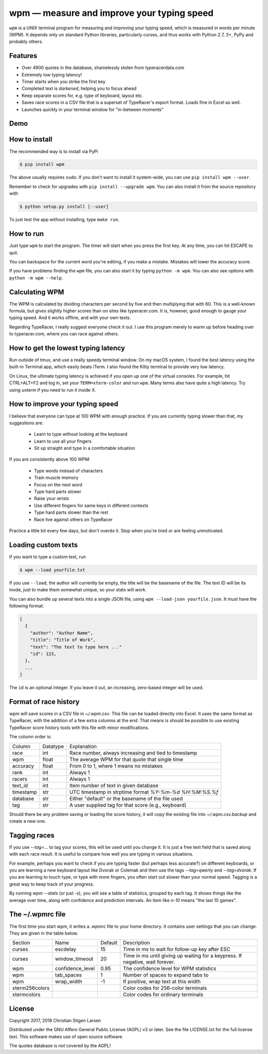 wpm — measure and improve your typing speed
===========================================
|versions| |license| |pypi|

``wpm`` is a UNIX terminal program for measuring and improving your typing
speed, which is measured in words per minute (WPM). It depends only on standard
Python libraries, particularly curses, and thus works with Python 2.7, 3+, PyPy
and probably others.

Features
--------

- Over 4900 quotes in the database, shamelessly stolen from typeracerdata.com
- Extremely low typing latency!
- Timer starts when you strike the first key
- Completed text is *darkened*, helping you to focus ahead
- Keep separate scores for, e.g. type of keyboard, layout etc.
- Saves race scores in a CSV file that is a superset of TypeRacer's export
  format. Loads fine in Excel as well.
- Launches quickly in your terminal window for "in-between moments"

Demo
----

.. image:: https://asciinema.org/a/Ipk7ft1048SEMTbXzzlOo0VUb.png
  :width: 480 px
  :height: 230 px
  :alt: Screen recording of WPM in action
  :target: https://asciinema.org/a/Ipk7ft1048SEMTbXzzlOo0VUb?size=medium&autoplay=1


How to install
--------------

The recommended way is to install via PyPi

.. code:: bash

    $ pip install wpm

The above usually requires ``sudo``. If you don't want to install it
system-wide, you can use ``pip install wpm --user``.

Remember to check for upgrades with ``pip install --upgrade wpm``. You can also
install it from the source repository with

.. code:: bash

    $ python setup.py install [--user]

To just test the app without installing, type ``make run``.

How to run
----------

Just type ``wpm`` to start the program. The timer will start when you press the
first key. At any time, you can hit ESCAPE to quit.

You can backspace for the current word you're editing, if you make a mistake.
Mistakes will lower the accuracy score.

If you have problems finding the ``wpm`` file, you can also start it by typing
``python -m wpm``. You can also see options with ``python -m wpm --help``.

Calculating WPM
---------------

The WPM is calculated by dividing characters per second by five and then
multiplying that with 60. This is a well-known formula, but gives slightly
higher scores than on sites like typeracer.com. It is, however, good enough to
gauge your typing speed. And it works offline, and with your own texts.

Regarding TypeRacer, I really suggest everyone check it out. I use this program
merely to warm up before heading over to typeracer.com, where you can race
against others.

How to get the lowest typing latency
------------------------------------

Run outside of tmux, and use a really speedy terminal window. On my macOS
system, I found the best latency using the built-in Terminal.app, which easily
beats iTerm. I also found the Kitty terminal to provide very low latency.

On Linux, the ultimate typing latency is achieved if you open up one of the
virtual consoles. For example, hit CTRL+ALT+F2 and log in, set your
``TERM=xterm-color`` and run ``wpm``. Many terms also have quite a high
latency. Try using uxterm if you need to run it inside X.

How to improve your typing speed
--------------------------------

I believe that everyone can type at 100 WPM with enough practice. If you are
currently typing slower than that, my suggestions are:

    * Learn to type without looking at the keyboard
    * Learn to use all your fingers
    * Sit up straight and type in a comfortable situation

If you are consistently above 100 WPM:

    * Type words instead of characters
    * Train muscle memory
    * Focus on the next word
    * Type hard parts slower
    * Raise your wrists
    * Use different fingers for same keys in different contexts
    * Type hard parts slower than the rest
    * Race live against others on TypeRacer

Practice a little bit every few days, but don't overdo it. Stop when you're
tired or are feeling unmotivated.

Loading custom texts
--------------------

If you want to type a custom text, run

.. code:: bash

    $ wpm --load yourfile.txt

If you use ``--load``, the author will currently be empty, the title will be
the basename of the file. The text ID will be its inode, just to make them
somewhat unique, so your stats will work.

You can also bundle up several texts into a single JSON file, using ``wpm
--load-json yourfile.json``. It must have the following format:

.. code:: json

    [
      {
        "author": "Author Name",
        "title": "Title of Work",
        "text": "The text to type here ..."
        "id": 123,
      },
      ...
    ]

The ``id`` is an optional integer. If you leave it out, an increasing,
zero-based integer will be used.

Format of race history
----------------------

wpm will save scores in a CSV file in `~/.wpm.csv`. This file can be loaded
directly into Excel. It uses the same format as TypeRacer, with the addition of
a few extra columns at the end. That means is should be possible to use
existing TypeRacer score history tools with this file with minor modifications.

The column order is:

========== ======== =======================================================
Column     Datatype Explanation
---------- -------- -------------------------------------------------------
race       int      Race number, always increasing and tied to timestamp
wpm        float    The average WPM for that quote that single time
accuracy   float    From 0 to 1, where 1 means no mistakes
rank       int      Always 1
racers     int      Always 1
text_id    int      Item number of text in given database
timestamp  str      UTC timestamp in strptime format `%Y-%m-%d %H:%M:%S.%f`
database   str      Either "default" or the basename of the file used
tag        str      A user supplied tag for that score (e.g., keyboard)
========== ======== =======================================================

Should there be any problem saving or loading the score history, it will copy
the existing file into `~/.wpm.csv.backup` and create a new one.

Tagging races
-------------

If you use `--tag=...` to tag your scores, this will be used until you change
it. It is just a free text field that is saved along with each race result. It
is useful to compare how well you are typing in various situations.

For example, perhaps you want to check if you are typing faster (but perhaps
less accurate?) on different keyboards, or you are learning a new keyboard
layout like Dvorak or Colemak and then use the tags `--tag=qwerty` and
`--tag=dvorak`.  If you are learning to touch type, or type with more fingers,
you often start out slower than your normal speed. Tagging is a great way to
keep track of your progress.

By running `wpm --stats` (or just `-s`), you will see a table of statistics,
grouped by each tag. It shows things like the average over time, along with
confidence and prediction intervals. An item like `n-10` means "the last 10
games".

The ~/.wpmrc file
-----------------

The first time you start wpm, it writes a `.wpmrc` file to your home directory.
It contains user settings that you can change. They are given in the table
below.

============== =========================== ======= =============================================================================
Section        Name                        Default Description
-------------- --------------------------- ------- -----------------------------------------------------------------------------
curses         escdelay                         15 Time in ms to wait for follow-up key after ESC
curses         window_timeout                   20 Time in ms until giving up waiting for a keypress. If negative, wait forever.
wpm            confidence_level               0.95 The confidence level for WPM statistics
wpm            tab_spaces                        1 Number of spaces to expand tabs to
wpm            wrap_width                       -1 If positive, wrap text at this width
xterm256colors                                     Color codes for 256-color terminals
xtermcolors                                        Color codes for ordinary terminals
============== =========================== ======= =============================================================================

License
-------

Copyright 2017, 2018 Christian Stigen Larsen

Distributed under the GNU Affero General Public License (AGPL) v3 or later. See
the file LICENSE.txt for the full license text. This software makes use of open
source software.

The quotes database is *not* covered by the AGPL!

.. |license| image:: https://img.shields.io/badge/license-AGPL%20v3%2B-blue.svg
    :target: https://www.gnu.org/licenses/agpl-3.0.html
    :alt: Project License

.. |versions| image:: https://img.shields.io/badge/python-2.7%2B%2C%203%2B%2C%20pypy-blue.svg
    :target: https://pypi.python.org/pypi/wpm/
    :alt: Supported Python versions

.. |pypi| image:: https://badge.fury.io/py/wpm.svg
    :target: https://badge.fury.io/py/wpm
